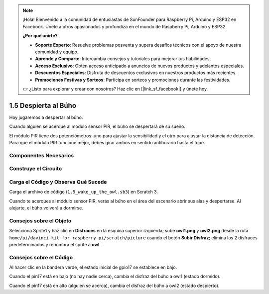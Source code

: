 .. note::

    ¡Hola! Bienvenido a la comunidad de entusiastas de SunFounder para Raspberry Pi, Arduino y ESP32 en Facebook. Únete a otros apasionados y profundiza en el mundo de Raspberry Pi, Arduino y ESP32.

    **¿Por qué unirte?**

    - **Soporte Experto**: Resuelve problemas posventa y supera desafíos técnicos con el apoyo de nuestra comunidad y equipo.
    - **Aprende y Comparte**: Intercambia consejos y tutoriales para mejorar tus habilidades.
    - **Acceso Exclusivo**: Obtén acceso anticipado a anuncios de nuevos productos y adelantos especiales.
    - **Descuentos Especiales**: Disfruta de descuentos exclusivos en nuestros productos más recientes.
    - **Promociones Festivas y Sorteos**: Participa en sorteos y promociones durante las festividades.

    👉 ¿Listo para explorar y crear con nosotros? Haz clic en [|link_sf_facebook|] y únete hoy.

1.5 Despierta al Búho
=====================

Hoy jugaremos a despertar al búho.

Cuando alguien se acerque al módulo sensor PIR, el búho se despertará de su sueño.

El módulo PIR tiene dos potenciómetros: uno para ajustar la sensibilidad y el 
otro para ajustar la distancia de detección. Para que el módulo PIR funcione 
mejor, debes girar ambos en sentido antihorario hasta el tope.

.. image:: img/1.5_header.png

Componentes Necesarios
--------------------------

.. image:: img/1.5_component.png

Construye el Circuito
-------------------------

.. image:: img/1.5_fritzing.png

Carga el Código y Observa Qué Sucede
----------------------------------------

Carga el archivo de código (``1.5_wake_up_the_owl.sb3``) en Scratch 3.

Cuando te acerques al módulo sensor PIR, verás al búho en el área del escenario abrir sus alas y despertarse. Al alejarte, el búho volverá a dormirse.


Consejos sobre el Objeto
--------------------------

Selecciona Sprite1 y haz clic en **Disfraces** en la esquina superior izquierda; sube **owl1.png** y **owl2.png** desde la ruta ``home/pi/davinci-kit-for-raspberry-pi/scratch/picture`` usando el botón **Subir Disfraz**; elimina los 2 disfraces predeterminados y renombra el sprite a **owl**.

.. image:: img/1.5_pir1.png

Consejos sobre el Código
----------------------------

.. image:: img/1.3_title2.png

Al hacer clic en la bandera verde, el estado inicial de gpio17 se establece en bajo.

.. image:: img/1.5_owl1.png
  :width: 400

Cuando el pin17 está en bajo (no hay nadie cerca), cambia el disfraz del búho a owl1 (estado dormido).

.. image:: img/1.5_owl2.png
  :width: 400

Cuando el pin17 está en alto (alguien se acerca), cambia el disfraz del búho a owl2 (estado despierto).
